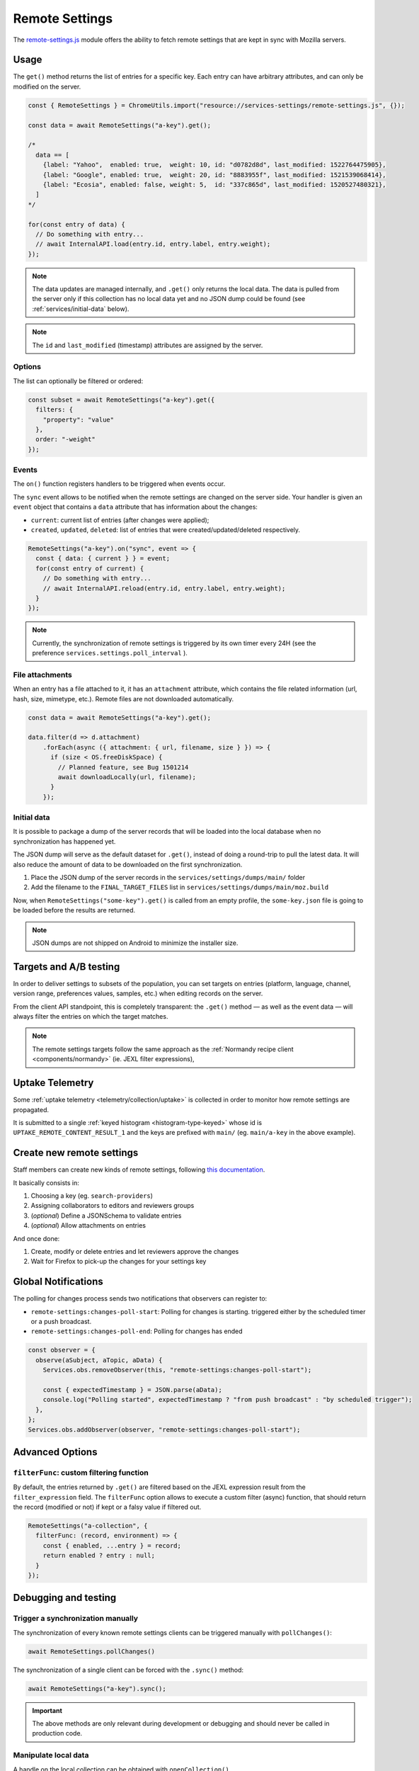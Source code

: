 .. _services/remotesettings:

===============
Remote Settings
===============

The `remote-settings.js <https://dxr.mozilla.org/mozilla-central/source/services/settings/remote-settings.js>`_ module offers the ability to fetch remote settings that are kept in sync with Mozilla servers.


Usage
=====

The ``get()`` method returns the list of entries for a specific key. Each entry can have arbitrary attributes, and can only be modified on the server.

.. code-block:: js

    const { RemoteSettings } = ChromeUtils.import("resource://services-settings/remote-settings.js", {});

    const data = await RemoteSettings("a-key").get();

    /*
      data == [
        {label: "Yahoo",  enabled: true,  weight: 10, id: "d0782d8d", last_modified: 1522764475905},
        {label: "Google", enabled: true,  weight: 20, id: "8883955f", last_modified: 1521539068414},
        {label: "Ecosia", enabled: false, weight: 5,  id: "337c865d", last_modified: 1520527480321},
      ]
    */

    for(const entry of data) {
      // Do something with entry...
      // await InternalAPI.load(entry.id, entry.label, entry.weight);
    });

.. note::
    The data updates are managed internally, and ``.get()`` only returns the local data.
    The data is pulled from the server only if this collection has no local data yet and no JSON dump
    could be found (see :ref:`services/initial-data` below).

.. note::
    The ``id`` and ``last_modified`` (timestamp) attributes are assigned by the server.

Options
-------

The list can optionally be filtered or ordered:

.. code-block:: js

    const subset = await RemoteSettings("a-key").get({
      filters: {
        "property": "value"
      },
      order: "-weight"
    });

Events
------

The ``on()`` function registers handlers to be triggered when events occur.

The ``sync`` event allows to be notified when the remote settings are changed on the server side. Your handler is given an ``event`` object that contains a ``data`` attribute that has information about the changes:

- ``current``: current list of entries (after changes were applied);
- ``created``, ``updated``, ``deleted``: list of entries that were created/updated/deleted respectively.

.. code-block:: js

    RemoteSettings("a-key").on("sync", event => {
      const { data: { current } } = event;
      for(const entry of current) {
        // Do something with entry...
        // await InternalAPI.reload(entry.id, entry.label, entry.weight);
      }
    });

.. note::

    Currently, the synchronization of remote settings is triggered by its own timer every 24H (see the preference ``services.settings.poll_interval`` ).

File attachments
----------------

When an entry has a file attached to it, it has an ``attachment`` attribute, which contains the file related information (url, hash, size, mimetype, etc.). Remote files are not downloaded automatically.

.. code-block:: js

    const data = await RemoteSettings("a-key").get();

    data.filter(d => d.attachment)
        .forEach(async ({ attachment: { url, filename, size } }) => {
          if (size < OS.freeDiskSpace) {
            // Planned feature, see Bug 1501214
            await downloadLocally(url, filename);
          }
        });

.. _services/initial-data:

Initial data
------------

It is possible to package a dump of the server records that will be loaded into the local database when no synchronization has happened yet.

The JSON dump will serve as the default dataset for ``.get()``, instead of doing a round-trip to pull the latest data. It will also reduce the amount of data to be downloaded on the first synchronization.

#. Place the JSON dump of the server records in the ``services/settings/dumps/main/`` folder
#. Add the filename to the ``FINAL_TARGET_FILES`` list in ``services/settings/dumps/main/moz.build``

Now, when ``RemoteSettings("some-key").get()`` is called from an empty profile, the ``some-key.json`` file is going to be loaded before the results are returned.

.. note::

    JSON dumps are not shipped on Android to minimize the installer size.

Targets and A/B testing
=======================

In order to deliver settings to subsets of the population, you can set targets on entries (platform, language, channel, version range, preferences values, samples, etc.) when editing records on the server.

From the client API standpoint, this is completely transparent: the ``.get()`` method — as well as the event data — will always filter the entries on which the target matches.

.. note::

    The remote settings targets follow the same approach as the :ref:`Normandy recipe client <components/normandy>` (ie. JEXL filter expressions),


Uptake Telemetry
================

Some :ref:`uptake telemetry <telemetry/collection/uptake>` is collected in order to monitor how remote settings are propagated.

It is submitted to a single :ref:`keyed histogram <histogram-type-keyed>` whose id is ``UPTAKE_REMOTE_CONTENT_RESULT_1`` and the keys are prefixed with ``main/`` (eg. ``main/a-key`` in the above example).


Create new remote settings
==========================

Staff members can create new kinds of remote settings, following `this documentation <https://remote-settings.readthedocs.io/en/latest/getting-started.html>`_.

It basically consists in:

#. Choosing a key (eg. ``search-providers``)
#. Assigning collaborators to editors and reviewers groups
#. (*optional*) Define a JSONSchema to validate entries
#. (*optional*) Allow attachments on entries

And once done:

#. Create, modify or delete entries and let reviewers approve the changes
#. Wait for Firefox to pick-up the changes for your settings key


Global Notifications
====================

The polling for changes process sends two notifications that observers can register to:

* ``remote-settings:changes-poll-start``: Polling for changes is starting. triggered either by the scheduled timer or a push broadcast.
* ``remote-settings:changes-poll-end``: Polling for changes has ended

.. code-block:: javascript

    const observer = {
      observe(aSubject, aTopic, aData) {
        Services.obs.removeObserver(this, "remote-settings:changes-poll-start");

        const { expectedTimestamp } = JSON.parse(aData);
        console.log("Polling started", expectedTimestamp ? "from push broadcast" : "by scheduled trigger");
      },
    };
    Services.obs.addObserver(observer, "remote-settings:changes-poll-start");


Advanced Options
================

``filterFunc``: custom filtering function
-----------------------------------------

By default, the entries returned by ``.get()`` are filtered based on the JEXL expression result from the ``filter_expression`` field. The ``filterFunc`` option allows to execute a custom filter (async) function, that should return the record (modified or not) if kept or a falsy value if filtered out.

.. code-block:: javascript

    RemoteSettings("a-collection", {
      filterFunc: (record, environment) => {
        const { enabled, ...entry } = record;
        return enabled ? entry : null;
      }
    });


Debugging and testing
=====================

Trigger a synchronization manually
----------------------------------

The synchronization of every known remote settings clients can be triggered manually with ``pollChanges()``:

.. code-block:: js

    await RemoteSettings.pollChanges()

The synchronization of a single client can be forced with the ``.sync()`` method:

.. code-block:: js

    await RemoteSettings("a-key").sync();

.. important::

    The above methods are only relevant during development or debugging and should never be called in production code.


Manipulate local data
---------------------

A handle on the local collection can be obtained with ``openCollection()``.

.. code-block:: js

    const collection = await RemoteSettings("a-key").openCollection();

And records can be created manually (as if they were synchronized from the server):

.. code-block:: js

    const record = await collection.create({
      domain: "website.com",
      usernameSelector: "#login-account",
      passwordSelector: "#pass-signin",
    }, { synced: true });

In order to bypass the potential target filtering of ``RemoteSettings("key").get()``, the low-level listing of records can be obtained with ``collection.list()``:

.. code-block:: js

    const subset = await collection.list({
      filters: {
        "property": "value"
      }
    });

The local data can be flushed with ``clear()``:

.. code-block:: js

    await collection.clear()

For further documentation in collection API, checkout the `kinto.js library <https://kintojs.readthedocs.io/>`_, which is in charge of the IndexedDB interactions behind-the-scenes.


Inspect local data
------------------

The internal IndexedDB of Remote Settings can be accessed via the Storage Inspector in the `browser toolbox <https://developer.mozilla.org/en-US/docs/Tools/Browser_Toolbox>`_.

For example, the local data of the ``"key"`` collection can be accessed in the ``remote-settings`` database at *Browser Toolbox* > *Storage* > *IndexedDB* > *chrome*, in the ``records`` store.


Remote Settings Dev Tools
-------------------------

The Remote Settings Dev Tools extension provides some tooling to inspect synchronization statuses, to change the remote server or to switch to *preview* mode in order to sign-off pending changes. `More information on the dedicated repository <https://github.com/mozilla/remote-settings-devtools>`_.


About blocklists
----------------

Addons, certificates, plugins, and GFX blocklists were the first use-cases of remote settings, and thus have some specificities.

For example, they leverage advanced customization options (bucket, content-signature certificate, target filtering etc.), and in order to be able to inspect and manipulate their data, the client instances must first be explicitly initialized.

.. code-block:: js

    const BlocklistClients = ChromeUtils.import("resource://services-common/blocklist-clients.js", {});

    BlocklistClients.initialize();

Then, in order to access a specific client instance, the bucket must be specified:

.. code-block:: js

    const collection = await RemoteSettings("addons", { bucketName: "blocklists" }).openCollection();

And in the storage inspector, the IndexedDB internal store will be prefixed with ``blocklists`` instead of ``main`` (eg. ``blocklists/addons``).

